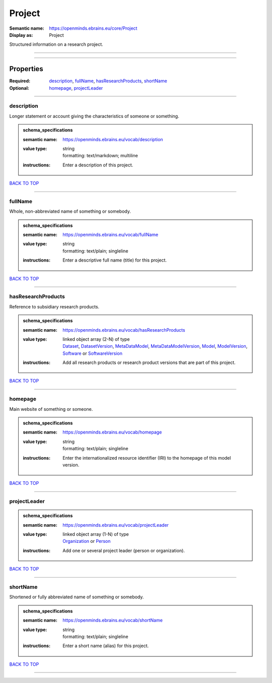 #######
Project
#######

:Semantic name: https://openminds.ebrains.eu/core/Project

:Display as: Project

Structured information on a research project.


------------

------------

Properties
##########

:Required: `description <description_heading_>`_, `fullName <fullName_heading_>`_, `hasResearchProducts <hasResearchProducts_heading_>`_, `shortName <shortName_heading_>`_
:Optional: `homepage <homepage_heading_>`_, `projectLeader <projectLeader_heading_>`_

------------

.. _description_heading:

***********
description
***********

Longer statement or account giving the characteristics of someone or something.

.. admonition:: schema_specifications

   :semantic name: https://openminds.ebrains.eu/vocab/description
   :value type: | string
                | formatting: text/markdown; multiline
   :instructions: Enter a description of this project.

`BACK TO TOP <Project_>`_

------------

.. _fullName_heading:

********
fullName
********

Whole, non-abbreviated name of something or somebody.

.. admonition:: schema_specifications

   :semantic name: https://openminds.ebrains.eu/vocab/fullName
   :value type: | string
                | formatting: text/plain; singleline
   :instructions: Enter a descriptive full name (title) for this project.

`BACK TO TOP <Project_>`_

------------

.. _hasResearchProducts_heading:

*******************
hasResearchProducts
*******************

Reference to subsidiary research products.

.. admonition:: schema_specifications

   :semantic name: https://openminds.ebrains.eu/vocab/hasResearchProducts
   :value type: | linked object array \(2-N\) of type
                | `Dataset <https://openminds-documentation.readthedocs.io/en/v1.0/schema_specifications/core/products/dataset.html>`_, `DatasetVersion <https://openminds-documentation.readthedocs.io/en/v1.0/schema_specifications/core/products/datasetVersion.html>`_, `MetaDataModel <https://openminds-documentation.readthedocs.io/en/v1.0/schema_specifications/core/products/metaDataModel.html>`_, `MetaDataModelVersion <https://openminds-documentation.readthedocs.io/en/v1.0/schema_specifications/core/products/metaDataModelVersion.html>`_, `Model <https://openminds-documentation.readthedocs.io/en/v1.0/schema_specifications/core/products/model.html>`_, `ModelVersion <https://openminds-documentation.readthedocs.io/en/v1.0/schema_specifications/core/products/modelVersion.html>`_, `Software <https://openminds-documentation.readthedocs.io/en/v1.0/schema_specifications/core/products/software.html>`_ or `SoftwareVersion <https://openminds-documentation.readthedocs.io/en/v1.0/schema_specifications/core/products/softwareVersion.html>`_
   :instructions: Add all research products or research product versions that are part of this project.

`BACK TO TOP <Project_>`_

------------

.. _homepage_heading:

********
homepage
********

Main website of something or someone.

.. admonition:: schema_specifications

   :semantic name: https://openminds.ebrains.eu/vocab/homepage
   :value type: | string
                | formatting: text/plain; singleline
   :instructions: Enter the internationalized resource identifier (IRI) to the homepage of this model version.

`BACK TO TOP <Project_>`_

------------

.. _projectLeader_heading:

*************
projectLeader
*************

.. admonition:: schema_specifications

   :semantic name: https://openminds.ebrains.eu/vocab/projectLeader
   :value type: | linked object array \(1-N\) of type
                | `Organization <https://openminds-documentation.readthedocs.io/en/v1.0/schema_specifications/core/actors/organization.html>`_ or `Person <https://openminds-documentation.readthedocs.io/en/v1.0/schema_specifications/core/actors/person.html>`_
   :instructions: Add one or several project leader (person or organization).

`BACK TO TOP <Project_>`_

------------

.. _shortName_heading:

*********
shortName
*********

Shortened or fully abbreviated name of something or somebody.

.. admonition:: schema_specifications

   :semantic name: https://openminds.ebrains.eu/vocab/shortName
   :value type: | string
                | formatting: text/plain; singleline
   :instructions: Enter a short name (alias) for this project.

`BACK TO TOP <Project_>`_

------------

